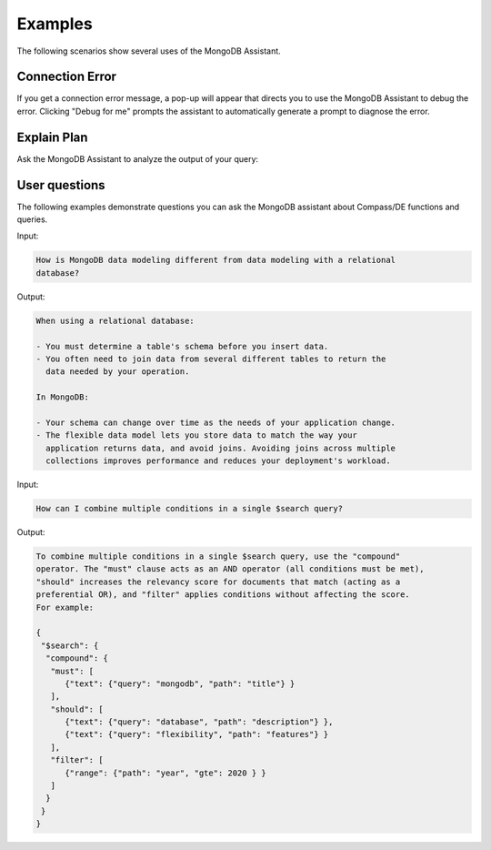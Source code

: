 Examples
--------

The following scenarios show several uses of the MongoDB Assistant. 

Connection Error
~~~~~~~~~~~~~~~~

If you get a connection error message, a pop-up will appear that directs you to
use the MongoDB Assistant to debug the error. Clicking "Debug for me" prompts the
assistant to automatically generate a prompt to diagnose the error.

.. io-code-block::
    :copyable: true

    .. input::

       Diagnose why my Compass connection is failing and help me debug it. 

       Connection string (password redacted): 
       mongodb+srv://user:****@cluster0.pndqllj.mongodb.net/

       Error message:
       querySrv ECONNREFUSED

    .. output::

       This is possibly a DNS (network) or MongoDB Driver issue. Given that DNS srv
       queries sometimes behave differently than other DNS lookup types, we suggest
       the following next steps:

       1. Locate your "legacy" connection string in Atlas
          a. The lecacy connection string will start with mongodb:// instead of 
             mongodb+srv://
       2. Attempt to connect using the legacy connection string
       3. If the legacy connection string works, ensure you are using the latest 
          version of MongoDB Compass, share the findings of what works and what does
          not work with your network administrator
       4. If the legacy connection string does not work, follow troubleshooting steps
       for the next error (the error message is expected to change)

Explain Plan
~~~~~~~~~~~~

Ask the MongoDB Assistant to analyze the output of your query:

.. io-code-block::
    :copyable: true

    .. input::

       Interpret this explain plan output and tell me how to optimize my query:

       {"explainVersion":"1","stages":[{"$cursor":{"queryPlanner":{"namespace":"restaurants.nyc",
       "indexFilterSet":false,"parsedQuery":{"cuisine":{"$eq":"Italian"}},"queryHash":"0D9A721D",
       "planCacheKey":"0BC4F8A9","optimizationTimeMillis":0,"maxIndexedOrSolutionsReached":false,
       "maxIndexedAndSolutionsReached":false,"maxScansToExplodeReached":false,
       "winningPlan":{"stage":"PROJECTION_SIMPLE","transformBy":{"borough":1,"_id":0},
       "inputStage":{"stage":"FETCH","inputStage":{"stage":"IXSCAN","keyPattern":{"cuisine":-1},
       "indexName":"cuisine_-1","isMultiKey":false,"multiKeyPaths":{"cuisine":[]},
       "isUnique":false,"isSparse":false,"isPartial":false,"indexVersion":2,"direction":"forward",
       "indexBounds":{"cuisine":["[\"Italian\", \"Italian\"]"]}}}},"rejectedPlans":[]},
       "executionStats":{"executionSuccess":true,"nReturned":43207,"executionTimeMillis":1028,
       "totalKeysExamined":43207,"totalDocsExamined":43207,"executionStages":{"stage":"PROJECTION_SIMPLE",
       "nReturned":43207,"executionTimeMillisEstimate":888,"works":43208,
       "advanced":43207,"needTime":0,"needYield":0,"saveState":80,"restoreState":80,"isEOF":1,
       "transformBy":{"borough":1,"_id":0},"inputStage":{"stage":"FETCH","nReturned":43207,
       "executionTimeMillisEstimate":885,"works":43208,"advanced":43207,"needTime":0,
       "needYield":0,"saveState":80,"restoreState":80,"isEOF":1,"docsExamined":43207,
       "alreadyHasObj":0,"inputStage":{"stage":"IXSCAN","nReturned":43207,
       "executionTimeMillisEstimate":48,"works":43208,"advanced":43207,"needTime":0,
       "needYield":0,"saveState":80,"restoreState":80,"isEOF":1,"keyPattern":{"cuisine":-1},
       "indexName":"cuisine_-1","isMultiKey":false,"multiKeyPaths":{"cuisine":[]},
       "isUnique":false,"isSparse":false,"isPartial":false,"indexVersion":2,
       "direction":"forward","indexBounds":{"cuisine":["[\"Italian\", \"Italian\"]"]},
       "keysExamined":43207,"seeks":1,"dupsTested":0,"dupsDropped":0}}}}}}, "nReturned":43207,
       "executionTimeMillisEstimate":1004},{"$group":{"_id":"$borough",
       "count":{"$sum":{"$const":1}}},"maxAccumulatorMemoryUsageBytes":{"count":480},
       "totalOutputDataSizeBytes":1254,"usedDisk":false,"spills":0,"spilledDataStorageSize":0,
       "numBytesSpilledEstimate":0,"spilledRecords":0,"nReturned":5,
       "executionTimeMillisEstimate":1019}],
       "serverInfo":{"host":"atlas-mk8saw-shard-00-01.pndqllj.mongodb.net","port":27017,
       "version":"7.0.21","gitVersion":"a47b62aff2bae1914085c3ef1d90fc099acf000c"},
       "serverParameters":{"internalQueryFacetBufferSizeBytes":104857600,
       "internalQueryFacetMaxOutputDocSizeBytes":104857600,
       "internalLookupStageIntermediateDocumentMaxSizeBytes":104857600,
       "internalDocumentSourceGroupMaxMemoryBytes":104857600,
       "internalQueryMaxBlockingSortMemoryUsageBytes":104857600,
       "internalQueryProhibitBlockingMergeOnMongoS":0,"internalQueryMaxAddToSetBytes":104857600,
       "internalDocumentSourceSetWindowFieldsMaxMemoryBytes":104857600,
       "internalQueryFrameworkControl":"forceClassicEngine"},"command":{"aggregate":"nyc",
       "pipeline":[{"$match":{"cuisine":"Italian"}},{"$group":{"_id":"$borough",
       "count":{"$sum":1}}}],"cursor":{},"maxTimeMS":60000,"$db":"restaurants"},"ok":1,
       "$clusterTime":{"clusterTime":{"$timestamp":"7522966816189054977"},
       "signature":{"hash":"dhZ8X27p5jRJo1x/U9ZpF8L4eSc=","keyId":{"low":1,"high":1737746411,
       "unsigned":false}}},"operationTime":{"$timestamp":"7522966816189054977"}}

    .. output:: 

       **Aggregation Pipeline Recap**

       This pipeline filters documents where cuisine is "Italian", then groups them
       by "borough", counting how many Italian restaurants exist in each borough. 

       **Execution Plan Breakdown**

       1. Stage 1- $match: { cuisine: "Italian" }
          - MongoDB uses the cuisine_ -1 index to identify matching documents (IXSCAN).
          - However, it performs a FETCH stage afterward, meaning it reads full 
            documents from disk- 43,207 in total.
          - Why? Because the index does not contain the borough field, which is needYield
            for grouping. 
       2. Stage 2- $group by borough
          - Performed in-memory, no disk spill (usedDisk: false).
          - Only 5 groups returned, minimal memory used (480 bytes).

       Performance Observations

        - Keys examined: 43,207
        - Documents examined: 43,207
        - Execution time: ~1s

       Optimization Suggestion 

       To eliminate the FETCH stage and significantly reduce I/O, you can create a 
       compound index that includes both cuisine and borough. If you choose to create
       the compound index, ensure that the index fields are selected in this order. 
       The order of fields in a compound index is very important. Here, cuisine is
       first used to filter the documents, so it must come before borough. 

       Along the same lines, if you create this compound index, you no longer need a 
       separate index on just the cuisine field. This is because MongoDB can use the
       prefixes of a compound index to optimize query execution. A query filtering 
       only on cuisine can efficiently use the prefix of the compound index, making a 
       standalone index on cuisine redundant. 

       Please note that creating an unnecessary index may be detrimental to your 
       application. New indexes require additional index storage and increase the 
       overhead for write operations. 

       Consider the pros and cons carefully when deciding whether or not to create a 
       new index. Also, think through when index makes the most sense for your application
       in the context of other queries frequently run. Please ask follow up questions
       if you'd like further guidance. 

User questions
~~~~~~~~~~~~~~

The following examples demonstrate questions you can ask the MongoDB assistant about 
Compass/DE functions and queries. 

Input:

.. code-block::

   How is MongoDB data modeling different from data modeling with a relational
   database?

Output: 

.. code-block::

   When using a relational database:

   - You must determine a table's schema before you insert data. 
   - You often need to join data from several different tables to return the 
     data needed by your operation. 
   
   In MongoDB: 

   - Your schema can change over time as the needs of your application change.
   - The flexible data model lets you store data to match the way your 
     application returns data, and avoid joins. Avoiding joins across multiple 
     collections improves performance and reduces your deployment's workload.

Input: 

.. code-block::

   How can I combine multiple conditions in a single $search query?

Output:

.. code-block::

   To combine multiple conditions in a single $search query, use the "compound"
   operator. The "must" clause acts as an AND operator (all conditions must be met), 
   "should" increases the relevancy score for documents that match (acting as a 
   preferential OR), and "filter" applies conditions without affecting the score.
   For example:

   {
    "$search": {
     "compound": {
      "must": [
         {"text": {"query": "mongodb", "path": "title"} }
      ],
      "should": [
         {"text": {"query": "database", "path": "description"} },
         {"text": {"query": "flexibility", "path": "features"} }
      ],
      "filter": [
         {"range": {"path": "year", "gte": 2020 } } 
      ]
     }
    }
   }